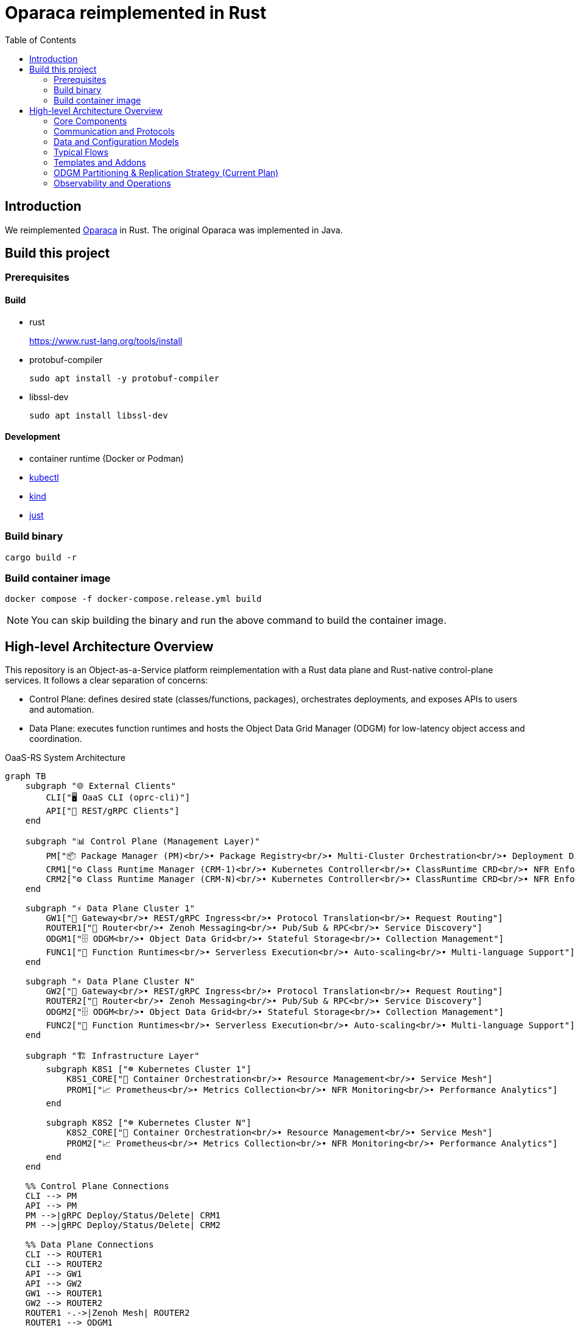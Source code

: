 = Oparaca reimplemented in Rust
:toc:
:toc-placement: preamble
:toclevels: 2

// Need some preamble to get TOC:
{empty}

== Introduction
We reimplemented https://github.com/hpcclab/OaaS[Oparaca] in Rust. The original Oparaca was implemented in Java. 

== Build this project
=== Prerequisites 

==== Build
- rust
+
https://www.rust-lang.org/tools/install[]

- protobuf-compiler
+
`sudo apt install -y protobuf-compiler`

- libssl-dev
+
`sudo apt install libssl-dev`

==== Development

- container runtime (Docker or Podman)
- https://github.com/kubernetes/kubectl[kubectl]
- https://github.com/kubernetes-sigs/kind[kind]
- https://github.com/casey/just[just]

=== Build binary
[source,bash]
----
cargo build -r
----

=== Build container image
[source,bash]
----
docker compose -f docker-compose.release.yml build
----

NOTE: You can skip building the binary and run the above command to build the container image.

== High-level Architecture Overview

This repository is an Object-as-a-Service platform reimplementation with a Rust data plane and Rust-native control-plane services. It follows a clear separation of concerns:

- Control Plane: defines desired state (classes/functions, packages), orchestrates deployments, and exposes APIs to users and automation.
- Data Plane: executes function runtimes and hosts the Object Data Grid Manager (ODGM) for low-latency object access and coordination.

.OaaS-RS System Architecture
[mermaid]
ifdef::env-github[[source,mermaid]]
....
graph TB
    subgraph "🌐 External Clients"
        CLI["🖥️ OaaS CLI (oprc-cli)"]
        API["📡 REST/gRPC Clients"]
    end
    
    subgraph "📊 Control Plane (Management Layer)"
        PM["📦 Package Manager (PM)<br/>• Package Registry<br/>• Multi-Cluster Orchestration<br/>• Deployment Distribution"]
        CRM1["⚙️ Class Runtime Manager (CRM-1)<br/>• Kubernetes Controller<br/>• ClassRuntime CRD<br/>• NFR Enforcement"]
        CRM2["⚙️ Class Runtime Manager (CRM-N)<br/>• Kubernetes Controller<br/>• ClassRuntime CRD<br/>• NFR Enforcement"]
    end
    
    subgraph "⚡ Data Plane Cluster 1"
        GW1["🚪 Gateway<br/>• REST/gRPC Ingress<br/>• Protocol Translation<br/>• Request Routing"]
        ROUTER1["🔀 Router<br/>• Zenoh Messaging<br/>• Pub/Sub & RPC<br/>• Service Discovery"]
        ODGM1["🗄️ ODGM<br/>• Object Data Grid<br/>• Stateful Storage<br/>• Collection Management"]
        FUNC1["🔧 Function Runtimes<br/>• Serverless Execution<br/>• Auto-scaling<br/>• Multi-language Support"]
    end
    
    subgraph "⚡ Data Plane Cluster N"
        GW2["🚪 Gateway<br/>• REST/gRPC Ingress<br/>• Protocol Translation<br/>• Request Routing"]
        ROUTER2["🔀 Router<br/>• Zenoh Messaging<br/>• Pub/Sub & RPC<br/>• Service Discovery"]
        ODGM2["🗄️ ODGM<br/>• Object Data Grid<br/>• Stateful Storage<br/>• Collection Management"]
        FUNC2["🔧 Function Runtimes<br/>• Serverless Execution<br/>• Auto-scaling<br/>• Multi-language Support"]
    end
    
    subgraph "🏗️ Infrastructure Layer"
        subgraph K8S1 ["☸️ Kubernetes Cluster 1"]
            K8S1_CORE["🔧 Container Orchestration<br/>• Resource Management<br/>• Service Mesh"]
            PROM1["📈 Prometheus<br/>• Metrics Collection<br/>• NFR Monitoring<br/>• Performance Analytics"]
        end
        
        subgraph K8S2 ["☸️ Kubernetes Cluster N"]
            K8S2_CORE["🔧 Container Orchestration<br/>• Resource Management<br/>• Service Mesh"]
            PROM2["📈 Prometheus<br/>• Metrics Collection<br/>• NFR Monitoring<br/>• Performance Analytics"]
        end
    end
    
    %% Control Plane Connections
    CLI --> PM
    API --> PM
    PM -->|gRPC Deploy/Status/Delete| CRM1
    PM -->|gRPC Deploy/Status/Delete| CRM2
    
    %% Data Plane Connections
    CLI --> ROUTER1
    CLI --> ROUTER2
    API --> GW1
    API --> GW2
    GW1 --> ROUTER1
    GW2 --> ROUTER2
    ROUTER1 -.->|Zenoh Mesh| ROUTER2
    ROUTER1 --> ODGM1
    ROUTER1 --> FUNC1
    ROUTER2 --> ODGM2
    ROUTER2 --> FUNC2
    ODGM1 -.->|Cross-Cluster Replication| ODGM2
    
    %% Infrastructure Connections
    CRM1 -.->|Kubernetes API| K8S1_CORE
    CRM2 -.->|Kubernetes API| K8S2_CORE
    CRM1 -.->|Metrics Query| PROM1
    CRM2 -.->|Metrics Query| PROM2
    PROM1 -.->|Scrape Metrics| ODGM1
    PROM1 -.->|Scrape Metrics| FUNC1
    PROM2 -.->|Scrape Metrics| ODGM2
    PROM2 -.->|Scrape Metrics| FUNC2
    
    %% Styling
    classDef controlPlane fill:#e3f2fd,stroke:#1976d2,stroke-width:2px
    classDef dataPlane fill:#e8f5e8,stroke:#388e3c,stroke-width:2px
    classDef infrastructure fill:#fff3e0,stroke:#f57c00,stroke-width:2px
    classDef external fill:#f3e5f5,stroke:#7b1fa2,stroke-width:2px
    
    class PM,CRM1,CRM2 controlPlane
    class GW1,GW2,ROUTER1,ROUTER2,ODGM1,ODGM2,FUNC1,FUNC2 dataPlane
    class K8S1_CORE,K8S2_CORE,PROM1,PROM2 infrastructure
    class CLI,API external
....

=== Core Components

* Package Manager (PM) — control-plane
** Location: link:control-plane/oprc-pm/[control-plane/oprc-pm/]
** Role: Front-door for class/package operations, talking to CRM (gRPC). Can be extended to multi-env coordination.
** Docs: link:control-plane/oprc-pm/README.md[PM README]

* Class Runtime Manager (CRM) — control-plane
** Location: link:control-plane/oprc-crm/[control-plane/oprc-crm/]
** Role: Kubernetes-native controller that manages the lifecycle of Class deployments via a CRD called `ClassRuntime`.
** API: gRPC (using `commons/oprc-grpc` protobufs) for Deploy/Status/Delete.
** Behavior: Reads CRDs and applies Kubernetes resources (Deployments/Services or Knative) via server-side apply.
** Docs: link:control-plane/oprc-crm/README.md[CRM README]


* ODGM (Object Data Grid Manager) — data-plane
** Location: link:data-plane/oprc-odgm/[data-plane/oprc-odgm/]
** Role: High-performance object data grid, replacing the original Invoker; provides stateful, low-latency data services for classes.
** Deployment: Runs as a separate Kubernetes Deployment/Service per Class (not a sidecar). Supports collections and abstracted replication.
** Docs: link:data-plane/oprc-odgm/README.adoc[ODGM README]

* Gateway — data-plane
** Location: link:data-plane/oprc-gateway/[data-plane/oprc-gateway/]
** Role: External ingress point (REST/gRPC) for clients, translating API calls into internal invocations.

* Router — data-plane
** Location: link:data-plane/oprc-router/[data-plane/oprc-router/]
** Role: Message routing built on Zenoh; supports pub/sub and ZRPC patterns between components.

* Commons — shared libraries
** Location: link:commons/[commons/]
** Includes: models (`oprc-models`), protobuf/gRPC (`oprc-grpc`), Zenoh integration (`oprc-zenoh`), configuration helpers, storage abstractions.


=== Communication and Protocols

* External API: gRPC (and REST via Gateway) for package/class lifecycle operations.
* CRM API: gRPC DeploymentService (Deploy, GetDeploymentStatus, DeleteDeployment) defined in `commons/oprc-grpc`.
* Internal Messaging: Zenoh for pub/sub and `flare-zrpc` for request/response on top of Zenoh.
* Kubernetes API: CRM uses kube-rs with server-side apply to manage cluster state.

=== Data and Configuration Models

* ClassRuntime CRD (CRM): source of truth for one Class deployment per record. Contains function specs, NFR requirements, template hint, addons (simple list), and ODGM collections configuration.
* OaaS Models (commons/oprc-models): defines domain types used across services (deployments, NFRs, runtime state, packages).

Docs: link:control-plane/oprc-crm/README.md[CRM], link:control-plane/oprc-pm/README.md[PM]

=== Typical Flows

1. Deploy
** PM receives a deploy request from a user or CI/CD and calls CRM’s gRPC Deploy.
** CRM upserts a ClassRuntime CRD, adds finalizer, and enqueues reconcile.
** Reconcile selects a template (Dev/Edge/Cloud) based on template_hint → NFR heuristics → profile default, composes resources (function Deployments/Services and an ODGM Deployment/Service), and applies them via SSA.
** Function pods receive env/config to discover ODGM (service address and collections).

2. Status
** PM calls CRM GetDeploymentStatus.
** CRM maps CRD conditions to a structured status (Available/Progressing/Degraded/Unknown) and returns resource references.

3. Delete
** PM calls CRM DeleteDeployment.
** CRM marks for deletion; controller removes function and ODGM resources, then clears finalizer.

=== Templates and Addons

* Templates: The TemplateManager acts as a registry of templates (e.g., Dev, Edge, Cloud; extensible). Each template emits Kubernetes resources tailored for its environment (replicas, HPA, or Knative).
* Selection: Order of precedence — CRD spec.template_hint → NFR heuristics (e.g., min_throughput_rps, max_latency_ms, availability) → CRM profile default.
* Addons: Simple list on the CRD (e.g., ["odgm"]). ODGM is currently mandatory in practice and renders as a separate Deployment/Service per Class.
* Injection: When addons are enabled, CRM injects discovery/config (env or ConfigMap) into function pods (e.g., `ODGM_SERVICE`, `ODGM_COLLECTION`).
** `ODGM_COLLECTION` now carries a JSON array of complete CreateCollectionRequest objects (one per logical collection name) rather than just names.
** Partition and replica counts plus shard_type are supplied by PM (partition_count, replica_count, shard_type fields on the deployment spec’s ODGM data section) and are propagated verbatim; CRM does not auto-scale partitions yet (see below).

=== ODGM Partitioning & Replication Strategy (Current Plan)

* Partition Count: Provided by PM based on throughput / parallelism heuristics. Partitions are stable identifiers embedded in object keys. CRM will surface recommendations in status (future) but will not mutate partition_count automatically to avoid rehash churn.
* Replica Count: Also set by PM from availability targets (NFRs). CRM may in the future suggest increased replicas when enforcement detects sustained utilization gaps, but authoritative changes remain PM-driven for deterministic rollouts.
* Shard Type: Defaults to `mst` (multi-version state tree) for dev/edge; PM can request alternative (e.g., `raft`) for stronger consistency. CRM passes through unchanged.
* Collections: Each logical collection name expands into a minimal CreateCollectionRequest with uniform partition/replica/shard parameters. Additional per-collection overrides are deliberately deferred to keep early API surface minimal.
* Enforcement Roadmap:
** Phase 1 (now): Pass-through; validate shape; surface in env var.
** Phase 2: Observe metrics (per-partition load, replica health) and emit recommendations in ClassRuntime status (non-disruptive).
** Phase 3: Optional enforcement mode where CRM can request PM to re-deploy with adjusted replica_count (never unilateral changes) or trigger a partition expansion workflow.
** Partition Expansion: Will require two-phase migration (allocate new partitions, shadow replicate, cut-over).
** See also: link:docs/NFR_ENFORCEMENT_DESIGN.md[NFR Enforcement Design]

=== Observability and Operations

* Tracing: consistent correlation IDs propagated via gRPC metadata and recorded on CRDs.
* Metrics: reconciliation timings and errors; Prometheus integration planned.
* Reliability: idempotent operations (by deployment_id), deadline-aware gRPC handling, conservative backoff, and eventual leader election.

